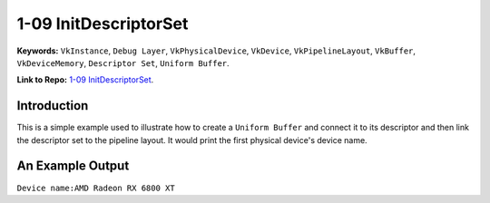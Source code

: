 1-09 InitDescriptorSet
=====================================================

**Keywords:** ``VkInstance``, ``Debug Layer``, ``VkPhysicalDevice``, ``VkDevice``, ``VkPipelineLayout``, ``VkBuffer``, ``VkDeviceMemory``, ``Descriptor Set``, ``Uniform Buffer``.

**Link to Repo:** `1-09 InitDescriptorSet <https://github.com/JerryYan97/Vulkan-Samples-Dictionary/tree/master/Samples/1-10_InitPipelineLayout>`_.

Introduction
-------------
This is a simple example used to illustrate how to create a ``Uniform Buffer`` and connect it to its descriptor and then link the descriptor set to the pipeline layout. It would print
the first physical device's device name.

An Example Output
-----------------
``Device name:AMD Radeon RX 6800 XT``